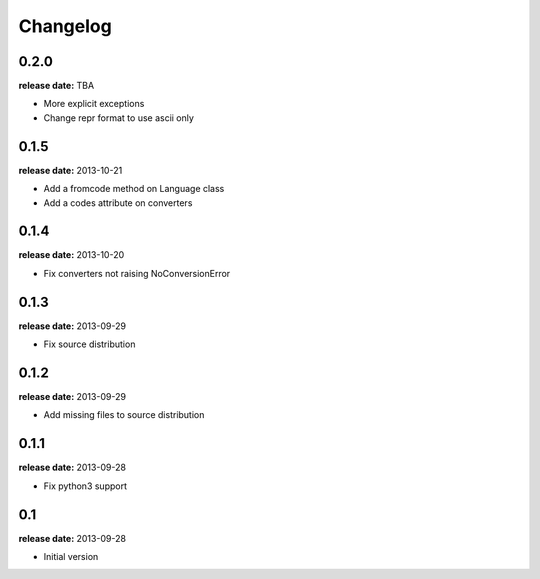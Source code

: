 Changelog
=========

0.2.0
-----
**release date:** TBA

* More explicit exceptions
* Change repr format to use ascii only

0.1.5
-----
**release date:** 2013-10-21

* Add a fromcode method on Language class
* Add a codes attribute on converters


0.1.4
-----
**release date:** 2013-10-20

* Fix converters not raising NoConversionError


0.1.3
-----
**release date:** 2013-09-29

* Fix source distribution


0.1.2
-----
**release date:** 2013-09-29

* Add missing files to source distribution


0.1.1
-----
**release date:** 2013-09-28

* Fix python3 support


0.1
---
**release date:** 2013-09-28

* Initial version
